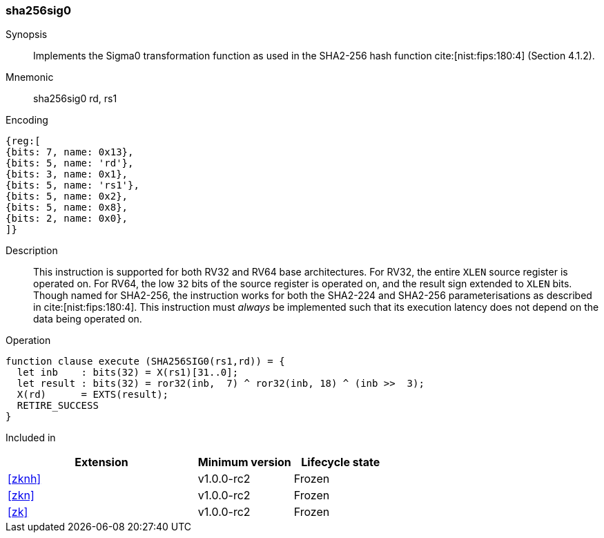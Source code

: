 [#insns-sha256sig0, reftext="SHA2-256 Sigma0 instruction"]
=== sha256sig0

Synopsis::
Implements the Sigma0 transformation function as used in
the SHA2-256 hash function cite:[nist:fips:180:4] (Section 4.1.2).

Mnemonic::
sha256sig0 rd, rs1

Encoding::
[wavedrom, , svg]
....
{reg:[
{bits: 7, name: 0x13},
{bits: 5, name: 'rd'},
{bits: 3, name: 0x1},
{bits: 5, name: 'rs1'},
{bits: 5, name: 0x2},
{bits: 5, name: 0x8},
{bits: 2, name: 0x0},
]}
....

Description:: 
This instruction is supported for both RV32 and RV64 base architectures.
For RV32, the entire `XLEN` source register is operated on.
For RV64, the low `32` bits of the source register is operated on, and the
result sign extended to `XLEN` bits.
Though named for SHA2-256, the instruction works for both the
SHA2-224 and SHA2-256 parameterisations as described in
cite:[nist:fips:180:4].
This instruction must _always_ be implemented such that its execution
latency does not depend on the data being operated on.

Operation::
[source,sail]
--
function clause execute (SHA256SIG0(rs1,rd)) = {
  let inb    : bits(32) = X(rs1)[31..0];
  let result : bits(32) = ror32(inb,  7) ^ ror32(inb, 18) ^ (inb >>  3);
  X(rd)      = EXTS(result);
  RETIRE_SUCCESS
}
--

Included in::
[%header,cols="4,2,2"]
|===
|Extension
|Minimum version
|Lifecycle state

| <<zknh>>
| v1.0.0-rc2
| Frozen
| <<zkn>>
| v1.0.0-rc2
| Frozen
| <<zk>>
| v1.0.0-rc2
| Frozen
|===


